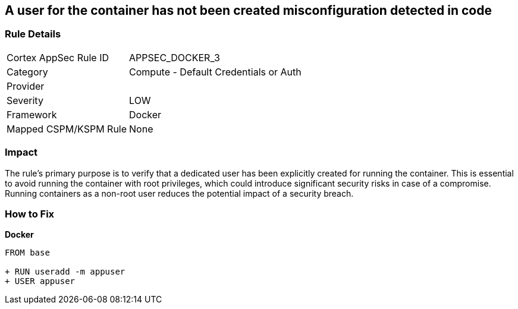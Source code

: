 == A user for the container has not been created misconfiguration detected in code


=== Rule Details

[cols="1,2"]
|===
|Cortex AppSec Rule ID |APPSEC_DOCKER_3
|Category |Compute - Default Credentials or Auth
|Provider |
|Severity |LOW
|Framework |Docker
|Mapped CSPM/KSPM Rule |None
|===




=== Impact
The rule's primary purpose is to verify that a dedicated user has been explicitly created for running the container. This is essential to avoid running the container with root privileges, which could introduce significant security risks in case of a compromise. Running containers as a non-root user reduces the potential impact of a security breach.

=== How to Fix


*Docker* 



[source,dockerfile]
----
FROM base

+ RUN useradd -m appuser
+ USER appuser
----

